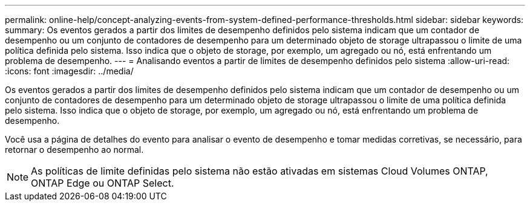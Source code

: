 ---
permalink: online-help/concept-analyzing-events-from-system-defined-performance-thresholds.html 
sidebar: sidebar 
keywords:  
summary: Os eventos gerados a partir dos limites de desempenho definidos pelo sistema indicam que um contador de desempenho ou um conjunto de contadores de desempenho para um determinado objeto de storage ultrapassou o limite de uma política definida pelo sistema. Isso indica que o objeto de storage, por exemplo, um agregado ou nó, está enfrentando um problema de desempenho. 
---
= Analisando eventos a partir de limites de desempenho definidos pelo sistema
:allow-uri-read: 
:icons: font
:imagesdir: ../media/


[role="lead"]
Os eventos gerados a partir dos limites de desempenho definidos pelo sistema indicam que um contador de desempenho ou um conjunto de contadores de desempenho para um determinado objeto de storage ultrapassou o limite de uma política definida pelo sistema. Isso indica que o objeto de storage, por exemplo, um agregado ou nó, está enfrentando um problema de desempenho.

Você usa a página de detalhes do evento para analisar o evento de desempenho e tomar medidas corretivas, se necessário, para retornar o desempenho ao normal.

[NOTE]
====
As políticas de limite definidas pelo sistema não estão ativadas em sistemas Cloud Volumes ONTAP, ONTAP Edge ou ONTAP Select.

====